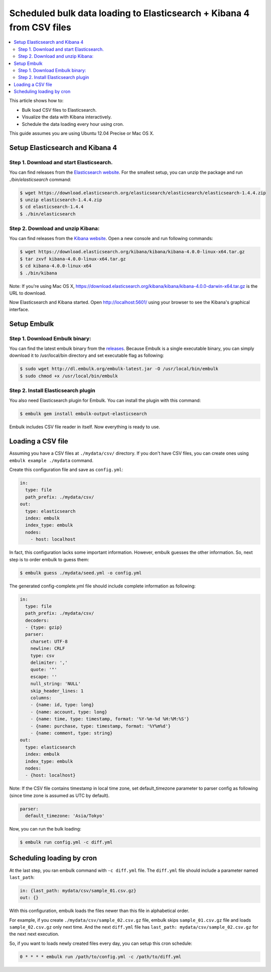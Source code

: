Scheduled bulk data loading to Elasticsearch + Kibana 4 from CSV files
==================================

.. contents::
   :local:
   :depth: 2

This article shows how to:

* Bulk load CSV files to Elasticsearch.
* Visualize the data with Kibana interactively.
* Schedule the data loading every hour using cron.

This guide assumes you are using Ubuntu 12.04 Precise or Mac OS X.

Setup Elasticsearch and Kibana 4
------------------

Step 1. Download and start Elasticsearch.
~~~~~~~~~~~~~~~~~~

You can find releases from the `Elasticsearch website <http://www.elasticsearch.org/download/>`_.
For the smallest setup, you can unzip the package and run `./bin/elasticsearch` command:

.. code-block:: console

    $ wget https://download.elasticsearch.org/elasticsearch/elasticsearch/elasticsearch-1.4.4.zip
    $ unzip elasticsearch-1.4.4.zip
    $ cd elasticsearch-1.4.4
    $ ./bin/elasticsearch

Step 2. Download and unzip Kibana:
~~~~~~~~~~~~~~~~~~

You can find releases from the `Kibana website <http://www.elasticsearch.org/overview/kibana/installation/>`_. Open a new console and run following commands:

.. code-block:: console

    $ wget https://download.elasticsearch.org/kibana/kibana/kibana-4.0.0-linux-x64.tar.gz
    $ tar zxvf kibana-4.0.0-linux-x64.tar.gz
    $ cd kibana-4.0.0-linux-x64
    $ ./bin/kibana

Note: If you're using Mac OS X, https://download.elasticsearch.org/kibana/kibana/kibana-4.0.0-darwin-x64.tar.gz is the URL to download.

Now Elasticsearch and Kibana started. Open http://localhost:5601/ using your browser to see the Kibana's graphical interface.


Setup Embulk
------------------

Step 1. Download Embulk binary:
~~~~~~~~~~~~~~~~~~

You can find the latest embulk binary from the `releases <https://bintray.com/embulk/maven/embulk/view#files>`_. Because Embulk is a single executable binary, you can simply download it to /usr/local/bin directory and set executable flag as following:

.. code-block:: console

    $ sudo wget http://dl.embulk.org/embulk-latest.jar -O /usr/local/bin/embulk
    $ sudo chmod +x /usr/local/bin/embulk

Step 2. Install Elasticsearch plugin
~~~~~~~~~~~~~~~~~~

You also need Elasticsearch plugin for Embulk. You can install the plugin with this command:

.. code-block:: console

    $ embulk gem install embulk-output-elasticsearch

Embulk includes CSV file reader in itself. Now everything is ready to use.

Loading a CSV file
------------------

Assuming you have a CSV files at ``./mydata/csv/`` directory. If you don't have CSV files, you can create ones using ``embulk example ./mydata`` command.

Create this configuration file and save as ``config.yml``:

.. code-block:: yaml

    in:
      type: file
      path_prefix: ./mydata/csv/
    out:
      type: elasticsearch
      index: embulk
      index_type: embulk
      nodes:
        - host: localhost

In fact, this configuration lacks some important information. However, embulk guesses the other information. So, next step is to order embulk to guess them:

.. code-block:: console

    $ embulk guess ./mydata/seed.yml -o config.yml

The generated config-complete.yml file should include complete information as following:

.. code-block:: yaml

    in:
      type: file
      path_prefix: ./mydata/csv/
      decoders:
      - {type: gzip}
      parser:
        charset: UTF-8
        newline: CRLF
        type: csv
        delimiter: ','
        quote: '"'
        escape: ''
        null_string: 'NULL'
        skip_header_lines: 1
        columns:
        - {name: id, type: long}
        - {name: account, type: long}
        - {name: time, type: timestamp, format: '%Y-%m-%d %H:%M:%S'}
        - {name: purchase, type: timestamp, format: '%Y%m%d'}
        - {name: comment, type: string}
    out:
      type: elasticsearch
      index: embulk
      index_type: embulk
      nodes:
      - {host: localhost}

Note: If the CSV file contains timestamp in local time zone, set default_timezone parameter to parser config as following (since time zone is assumed as UTC by default).

.. code-block:: yaml

      parser:
        default_timezone: 'Asia/Tokyo'

Now, you can run the bulk loading:

.. code-block:: console

    $ embulk run config.yml -c diff.yml

Scheduling loading by cron
------------------

At the last step, you ran embulk command with ``-c diff.yml`` file. The ``diff.yml`` file should include a parameter named ``last_path``:

.. code-block:: yaml

    in: {last_path: mydata/csv/sample_01.csv.gz}
    out: {}

With this configuration, embulk loads the files newer than this file in alphabetical order.

For example, if you create ``./mydata/csv/sample_02.csv.gz`` file, embulk skips ``sample_01.csv.gz`` file and loads ``sample_02.csv.gz`` only next time. And the next ``diff.yml`` file has ``last_path: mydata/csv/sample_02.csv.gz`` for the next next execution.

So, if you want to loads newly created files every day, you can setup this cron schedule:

.. code-block:: cron

    0 * * * * embulk run /path/to/config.yml -c /path/to/diff.yml

